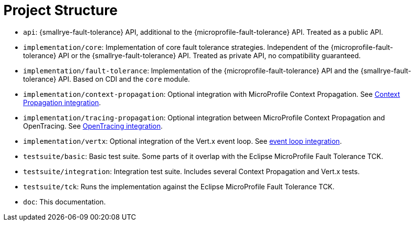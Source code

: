 = Project Structure

* `api`:  {smallrye-fault-tolerance} API, additional to the {microprofile-fault-tolerance} API.
  Treated as a public API.
* `implementation/core`: Implementation of core fault tolerance strategies.
  Independent of the {microprofile-fault-tolerance} API or the {smallrye-fault-tolerance} API.
   Treated as private API, no compatibility guaranteed.
* `implementation/fault-tolerance`: Implementation of the {microprofile-fault-tolerance} API and the {smallrye-fault-tolerance} API.
  Based on CDI and the `core` module.
* `implementation/context-propagation`: Optional integration with MicroProfile Context Propagation.
  See xref:integration/context-propagation.adoc[Context Propagation integration].
* `implementation/tracing-propagation`: Optional integration between MicroProfile Context Propagation and OpenTracing.
  See xref:integration/opentracing.adoc[OpenTracing integration].
* `implementation/vertx`: Optional integration of the Vert.x event loop.
  See xref:integration/event-loop.adoc[event loop integration].
* `testsuite/basic`: Basic test suite.
  Some parts of it overlap with the Eclipse MicroProfile Fault Tolerance TCK.
* `testsuite/integration`: Integration test suite.
  Includes several Context Propagation and Vert.x tests.
* `testsuite/tck`: Runs the implementation against the Eclipse MicroProfile Fault Tolerance TCK.
* `doc`: This documentation.
